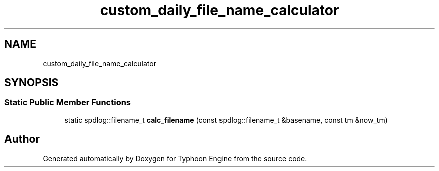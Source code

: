 .TH "custom_daily_file_name_calculator" 3 "Sat Jul 20 2019" "Version 0.1" "Typhoon Engine" \" -*- nroff -*-
.ad l
.nh
.SH NAME
custom_daily_file_name_calculator
.SH SYNOPSIS
.br
.PP
.SS "Static Public Member Functions"

.in +1c
.ti -1c
.RI "static spdlog::filename_t \fBcalc_filename\fP (const spdlog::filename_t &basename, const tm &now_tm)"
.br
.in -1c

.SH "Author"
.PP 
Generated automatically by Doxygen for Typhoon Engine from the source code\&.
